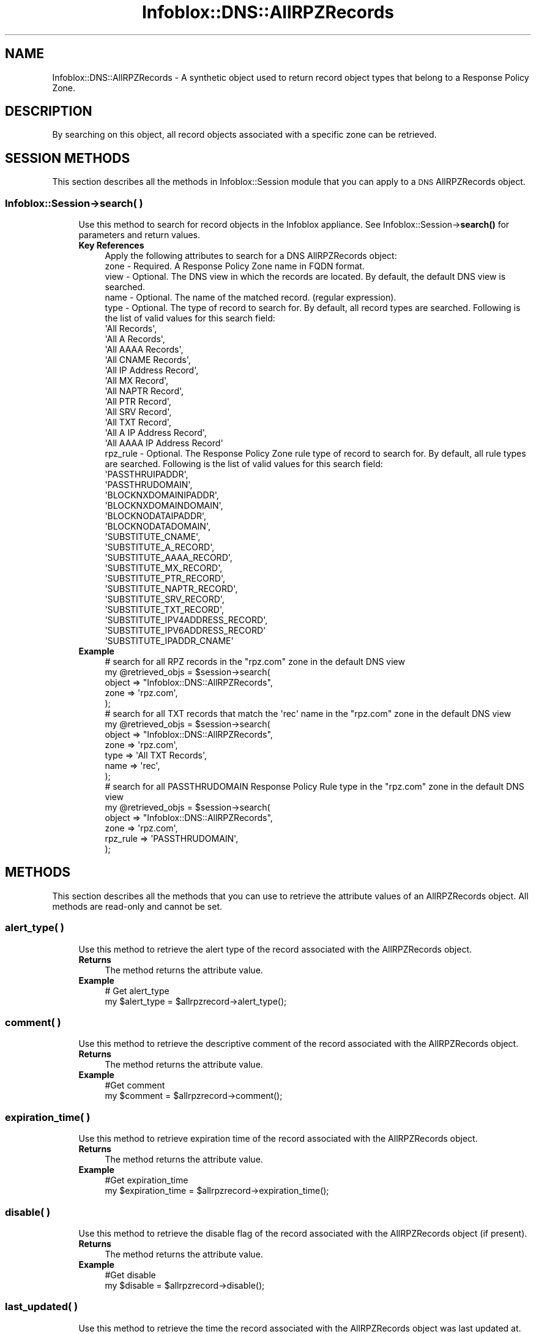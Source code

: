 .\" Automatically generated by Pod::Man 4.14 (Pod::Simple 3.40)
.\"
.\" Standard preamble:
.\" ========================================================================
.de Sp \" Vertical space (when we can't use .PP)
.if t .sp .5v
.if n .sp
..
.de Vb \" Begin verbatim text
.ft CW
.nf
.ne \\$1
..
.de Ve \" End verbatim text
.ft R
.fi
..
.\" Set up some character translations and predefined strings.  \*(-- will
.\" give an unbreakable dash, \*(PI will give pi, \*(L" will give a left
.\" double quote, and \*(R" will give a right double quote.  \*(C+ will
.\" give a nicer C++.  Capital omega is used to do unbreakable dashes and
.\" therefore won't be available.  \*(C` and \*(C' expand to `' in nroff,
.\" nothing in troff, for use with C<>.
.tr \(*W-
.ds C+ C\v'-.1v'\h'-1p'\s-2+\h'-1p'+\s0\v'.1v'\h'-1p'
.ie n \{\
.    ds -- \(*W-
.    ds PI pi
.    if (\n(.H=4u)&(1m=24u) .ds -- \(*W\h'-12u'\(*W\h'-12u'-\" diablo 10 pitch
.    if (\n(.H=4u)&(1m=20u) .ds -- \(*W\h'-12u'\(*W\h'-8u'-\"  diablo 12 pitch
.    ds L" ""
.    ds R" ""
.    ds C` ""
.    ds C' ""
'br\}
.el\{\
.    ds -- \|\(em\|
.    ds PI \(*p
.    ds L" ``
.    ds R" ''
.    ds C`
.    ds C'
'br\}
.\"
.\" Escape single quotes in literal strings from groff's Unicode transform.
.ie \n(.g .ds Aq \(aq
.el       .ds Aq '
.\"
.\" If the F register is >0, we'll generate index entries on stderr for
.\" titles (.TH), headers (.SH), subsections (.SS), items (.Ip), and index
.\" entries marked with X<> in POD.  Of course, you'll have to process the
.\" output yourself in some meaningful fashion.
.\"
.\" Avoid warning from groff about undefined register 'F'.
.de IX
..
.nr rF 0
.if \n(.g .if rF .nr rF 1
.if (\n(rF:(\n(.g==0)) \{\
.    if \nF \{\
.        de IX
.        tm Index:\\$1\t\\n%\t"\\$2"
..
.        if !\nF==2 \{\
.            nr % 0
.            nr F 2
.        \}
.    \}
.\}
.rr rF
.\" ========================================================================
.\"
.IX Title "Infoblox::DNS::AllRPZRecords 3"
.TH Infoblox::DNS::AllRPZRecords 3 "2018-06-05" "perl v5.32.0" "User Contributed Perl Documentation"
.\" For nroff, turn off justification.  Always turn off hyphenation; it makes
.\" way too many mistakes in technical documents.
.if n .ad l
.nh
.SH "NAME"
Infoblox::DNS::AllRPZRecords \- A synthetic object used to return record object types that belong to a Response Policy Zone.
.SH "DESCRIPTION"
.IX Header "DESCRIPTION"
By searching on this object, all record objects associated with a specific zone can be retrieved.
.SH "SESSION METHODS"
.IX Header "SESSION METHODS"
This section describes all the methods in Infoblox::Session module that you can apply to a \s-1DNS\s0 AllRPZRecords object.
.SS "Infoblox::Session\->search( )"
.IX Subsection "Infoblox::Session->search( )"
.RS 4
Use this method to search for record objects in the Infoblox appliance. See Infoblox::Session\->\fBsearch()\fR for parameters and return values.
.IP "\fBKey References\fR" 4
.IX Item "Key References"
.Vb 1
\& Apply the following attributes to search for a DNS AllRPZRecords object:
\&
\&  zone       \- Required. A Response Policy Zone name in FQDN format.
\&  view       \- Optional. The DNS view in which the records are located. By default, the default DNS view is searched.
\&  name       \- Optional. The name of the matched record. (regular expression).
\&  type       \- Optional. The type of record to search for. By default, all record types are searched. Following is the list of valid values for this search field:
\&
\&                 \*(AqAll Records\*(Aq,
\&                 \*(AqAll A Records\*(Aq,
\&                 \*(AqAll AAAA Records\*(Aq,
\&                 \*(AqAll CNAME Records\*(Aq,
\&                 \*(AqAll IP Address Record\*(Aq,
\&                 \*(AqAll MX Record\*(Aq,
\&                 \*(AqAll NAPTR Record\*(Aq,
\&                 \*(AqAll PTR Record\*(Aq,
\&                 \*(AqAll SRV Record\*(Aq,
\&                 \*(AqAll TXT Record\*(Aq,
\&                 \*(AqAll A IP Address Record\*(Aq,
\&                 \*(AqAll AAAA IP Address Record\*(Aq
\&
\&  rpz_rule  \- Optional. The Response Policy Zone rule type of record to search for. By default, all rule types are searched. Following is the list of valid values for this search field:
\&
\&                 \*(AqPASSTHRUIPADDR\*(Aq,
\&                 \*(AqPASSTHRUDOMAIN\*(Aq,
\&                 \*(AqBLOCKNXDOMAINIPADDR\*(Aq,
\&                 \*(AqBLOCKNXDOMAINDOMAIN\*(Aq,
\&                 \*(AqBLOCKNODATAIPADDR\*(Aq,
\&                 \*(AqBLOCKNODATADOMAIN\*(Aq,
\&                 \*(AqSUBSTITUTE_CNAME\*(Aq,
\&                 \*(AqSUBSTITUTE_A_RECORD\*(Aq,
\&                 \*(AqSUBSTITUTE_AAAA_RECORD\*(Aq,
\&                 \*(AqSUBSTITUTE_MX_RECORD\*(Aq,
\&                 \*(AqSUBSTITUTE_PTR_RECORD\*(Aq,
\&                 \*(AqSUBSTITUTE_NAPTR_RECORD\*(Aq,
\&                 \*(AqSUBSTITUTE_SRV_RECORD\*(Aq,
\&                 \*(AqSUBSTITUTE_TXT_RECORD\*(Aq,
\&                 \*(AqSUBSTITUTE_IPV4ADDRESS_RECORD\*(Aq,
\&                 \*(AqSUBSTITUTE_IPV6ADDRESS_RECORD\*(Aq
\&                 \*(AqSUBSTITUTE_IPADDR_CNAME\*(Aq
.Ve
.IP "\fBExample\fR" 4
.IX Item "Example"
.Vb 5
\& # search for all RPZ records in the "rpz.com" zone in the default DNS view
\& my @retrieved_objs = $session\->search(
\&     object => "Infoblox::DNS::AllRPZRecords",
\&     zone   => \*(Aqrpz.com\*(Aq,
\& );
\&
\& # search for all TXT records that match the \*(Aqrec\*(Aq name in the "rpz.com" zone in the default DNS view
\& my @retrieved_objs = $session\->search(
\&     object => "Infoblox::DNS::AllRPZRecords",
\&     zone   => \*(Aqrpz.com\*(Aq,
\&     type   => \*(AqAll TXT Records\*(Aq,
\&     name   => \*(Aqrec\*(Aq,
\& );
\&
\& # search for all PASSTHRUDOMAIN Response Policy Rule type in the "rpz.com" zone in the default DNS view
\& my @retrieved_objs = $session\->search(
\&     object => "Infoblox::DNS::AllRPZRecords",
\&     zone   => \*(Aqrpz.com\*(Aq,
\&     rpz_rule   => \*(AqPASSTHRUDOMAIN\*(Aq,
\& );
.Ve
.RE
.RS 4
.RE
.SH "METHODS"
.IX Header "METHODS"
This section describes all the methods that you can use to retrieve the attribute values of an AllRPZRecords object. All methods are read-only and cannot be set.
.SS "alert_type( )"
.IX Subsection "alert_type( )"
.RS 4
Use this method to retrieve the alert type of the record associated with the AllRPZRecords object.
.IP "\fBReturns\fR" 4
.IX Item "Returns"
The method returns the attribute value.
.IP "\fBExample\fR" 4
.IX Item "Example"
.Vb 2
\& # Get alert_type
\& my $alert_type = $allrpzrecord\->alert_type();
.Ve
.RE
.RS 4
.RE
.SS "comment( )"
.IX Subsection "comment( )"
.RS 4
Use this method to retrieve the descriptive comment of the record associated with the AllRPZRecords object.
.IP "\fBReturns\fR" 4
.IX Item "Returns"
The method returns the attribute value.
.IP "\fBExample\fR" 4
.IX Item "Example"
.Vb 2
\& #Get comment
\& my $comment = $allrpzrecord\->comment();
.Ve
.RE
.RS 4
.RE
.SS "expiration_time( )"
.IX Subsection "expiration_time( )"
.RS 4
Use this method to retrieve expiration time of the record associated with the AllRPZRecords object.
.IP "\fBReturns\fR" 4
.IX Item "Returns"
The method returns the attribute value.
.IP "\fBExample\fR" 4
.IX Item "Example"
.Vb 2
\& #Get expiration_time
\& my $expiration_time = $allrpzrecord\->expiration_time();
.Ve
.RE
.RS 4
.RE
.SS "disable( )"
.IX Subsection "disable( )"
.RS 4
Use this method to retrieve the disable flag of the record associated with the AllRPZRecords object (if present).
.IP "\fBReturns\fR" 4
.IX Item "Returns"
The method returns the attribute value.
.IP "\fBExample\fR" 4
.IX Item "Example"
.Vb 2
\& #Get disable
\& my $disable = $allrpzrecord\->disable();
.Ve
.RE
.RS 4
.RE
.SS "last_updated( )"
.IX Subsection "last_updated( )"
.RS 4
Use this method to retrieve the time the record associated with the AllRPZRecords object was last updated at.
.IP "\fBReturns\fR" 4
.IX Item "Returns"
The method returns the attribute value.
.IP "\fBExample\fR" 4
.IX Item "Example"
.Vb 2
\& #Get last_updated
\& my $last_updated = $allrpzrecord\->last_updated();
.Ve
.RE
.RS 4
.RE
.SS "name( )"
.IX Subsection "name( )"
.RS 4
Use this method to retrieve the name of of the record associated with the AllRPZRecords object. Note that this value could differ from the value of the associated record's name field.
.IP "\fBReturns\fR" 4
.IX Item "Returns"
The method returns the attribute value.
.IP "\fBExample\fR" 4
.IX Item "Example"
.Vb 2
\& #Get name
\& my $name = $allrpzrecord\->name();
.Ve
.RE
.RS 4
.RE
.SS "record( )"
.IX Subsection "record( )"
.RS 4
Use this method to retrieve the record object associated with the AllRPZRecords object.
.Sp
This object is considered a 'partial' object. See Infoblox::Session\->\fBfill_partial_object()\fR for more information on how
it can be converted to a 'full' \s-1API\s0 object.
.Sp
If the AllRPZRecords object refers to a record not currently supported in the Perl \s-1API,\s0 the member value will be undefined.
.IP "\fBReturns\fR" 4
.IX Item "Returns"
The method returns the attribute value.
.IP "\fBExample\fR" 4
.IX Item "Example"
.Vb 2
\& #Get record
\& my $record = $allrpzrecord\->record();
.Ve
.RE
.RS 4
.RE
.SS "ttl( )"
.IX Subsection "ttl( )"
.RS 4
Use this method to retrieve the \s-1TTL\s0 value of the record associated with the AllRPZRecords object (if present).
.IP "\fBReturns\fR" 4
.IX Item "Returns"
The method returns the attribute value.
.IP "\fBExample\fR" 4
.IX Item "Example"
.Vb 2
\& #Get ttl
\& my $ttl = $allrpzrecord\->ttl();
.Ve
.RE
.RS 4
.RE
.SS "type( )"
.IX Subsection "type( )"
.RS 4
Use this method to retrieve the type of record associated with the AllRPZRecords object. This is a descriptive string
that identifies the record to which this AllRPZRecords object refers. (For example, 'A record', '\s-1MX\s0 record', ...)
.IP "\fBReturns\fR" 4
.IX Item "Returns"
The method returns the attribute value.
.IP "\fBExample\fR" 4
.IX Item "Example"
.Vb 2
\& #Get type
\& my $type = $allrpzrecord\->type();
.Ve
.RE
.RS 4
.RE
.SS "view( )"
.IX Subsection "view( )"
.RS 4
Use this method to retrieve the \s-1DNS\s0 view name of the record associated with the AllRPZRecords object.
.IP "\fBReturns\fR" 4
.IX Item "Returns"
The method returns the attribute value.
.IP "\fBExample\fR" 4
.IX Item "Example"
.Vb 2
\& #Get view
\& my $view = $allrpzrecord\->view();
.Ve
.RE
.RS 4
.RE
.SS "zone( )"
.IX Subsection "zone( )"
.RS 4
Use this method to retrieve the Response Policy Zone name of the record associated with the AllRPZRecords object.
.IP "\fBReturns\fR" 4
.IX Item "Returns"
The method returns the attribute value.
.IP "\fBExample\fR" 4
.IX Item "Example"
.Vb 2
\& #Get zone
\& my $zone = $allrpzrecord\->zone();
.Ve
.RE
.RS 4
.RE
.SS "rpz_rule( )"
.IX Subsection "rpz_rule( )"
.RS 4
Use this method to retrieve the Response Policy Zone rule type of the record associated with the AllRPZRecords object.
.IP "\fBReturns\fR" 4
.IX Item "Returns"
The method returns the attribute value.
.IP "\fBExample\fR" 4
.IX Item "Example"
.Vb 2
\& #Get rule type
\& my $rpz_rule = $allrpzrecord\->rpz_rule();
.Ve
.RE
.RS 4
.RE
.SH "SAMPLE CODE"
.IX Header "SAMPLE CODE"
.Vb 2
\& In cases where a large number of matching records exist on the appliance, only a limited number will be returned
\& at a time. If all of the matching records are required, please consider using the paging support via Infoblox::Cursor.
\&
\& #Code sample fragment Starts:
\&
\&    $cursor=$session\->new_cursor(
\&                                 fetch_size => 100,
\&                                 object => "Infoblox::DNS::AllRPZRecords",
\&                                 zone   => \*(Aqrpz.com\*(Aq,
\&                                 view   => \*(Aqdefault\*(Aq,
\&                                );
\&
\&    while ($current_record = $cursor\->fetch()) {
\&        # $current_record will contain a matching AllRPZRecords object
\&    }
\&
\&    # All matching AllRPZRecords will be returned
\&    # when the cycle ends.
\&
\& If you want full record objects for some of the above, you can add the following code
\&
\& #Code sample fragment Starts:
\&
\&     if( ... some criteria ...) {
\&         push @temp, $current_record\->record();
\&     }
\&
\& ####Code Fragment Ends####
\&
\& inside the while() cycle and afterwards call
\&
\& #Code sample fragment Starts:
\&
\& @full_record_objects=$session\->fill_partial_object(\e@temp);
\&
\& ####Code Fragment Ends####
\&
\& to fill the wanted objects.
.Ve
.SH "AUTHOR"
.IX Header "AUTHOR"
Infoblox Inc. <http://www.infoblox.com/>
.SH "SEE ALSO"
.IX Header "SEE ALSO"
Infoblox::Session, Infoblox::Session\->\fBsearch()\fR/>
.SH "COPYRIGHT"
.IX Header "COPYRIGHT"
Copyright (c) 2017 Infoblox Inc.
